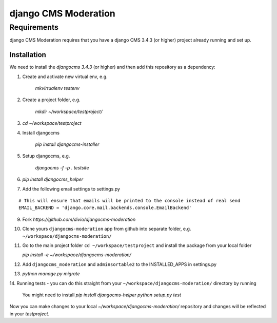 *********************
django CMS Moderation
*********************


Requirements
============

django CMS Moderation requires that you have a django CMS 3.4.3 (or higher) project already running and set up.


============
Installation
============

We need to install the `djangocms 3.4.3` (or higher) and then add this repository as a dependency:

1. Create and activate new virtual env, e.g.

    `mkvirtualenv testenv`

2. Create a project folder, e.g.

    `mkdir ~/workspace/testproject/`

3. `cd ~/workspace/testproject`

4. Install djangocms

    `pip install djangocms-installer`

5. Setup djangocms, e.g.

    `djangocms -f -p . testsite`

6. `pip install djangocms_helper`

7. Add the following email settings to settings.py

::

    # This will ensure that emails will be printed to the console instead of real send
    EMAIL_BACKEND = 'django.core.mail.backends.console.EmailBackend'

::
    
9. Fork `https://github.com/divio/djangocms-moderation`

10. Clone yours ``djangocms-moderation`` app from github into separate folder,
    e.g. ``~/workspace/djangocms-moderation/``

11. Go to the main project folder  ``cd ~/workspace/testproject`` and install the
    package from your local folder

    `pip install -e ~/workspace/djangocms-moderation/`

12. Add ``djangocms_moderation`` and ``adminsortable2`` to the INSTALLED_APPS in settings.py

13. `python manage.py migrate`

14. Running tests - you can do this straight from your ``~/workspace/djangocms-moderation/``
directory by running

    You might need to install `pip install djangocms-helper`
    `python setup.py test`

Now you can make changes to your local `~/workspace/djangocms-moderation/`
repository and changes will be reflected in your `testproject`.
